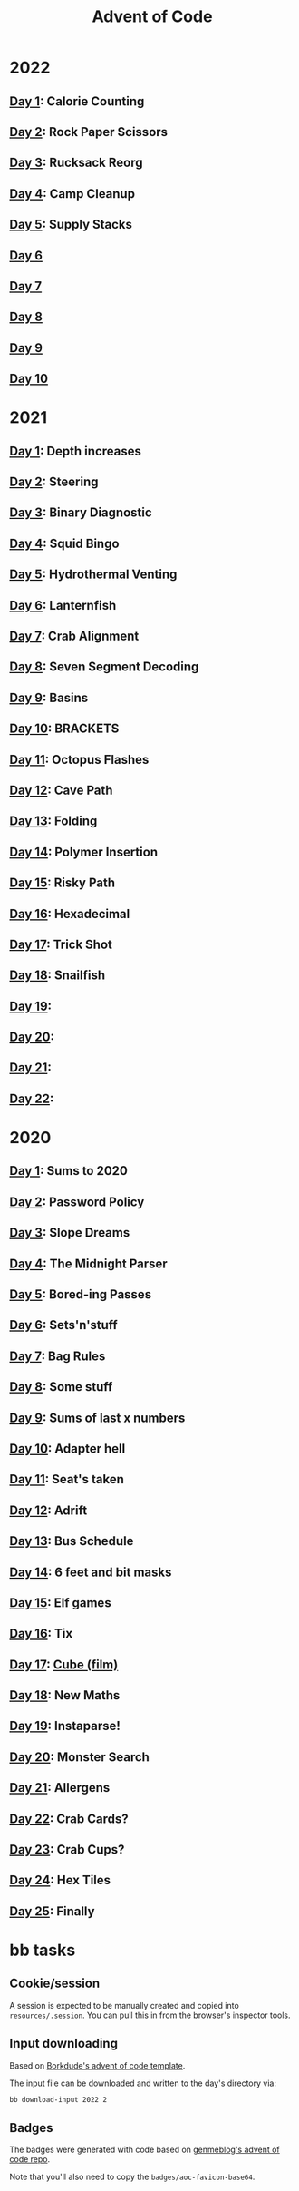 #+TITLE: Advent of Code

[[./badges/2020.svg]]
[[./badges/2021.svg]]
[[./badges/2022.svg]]

* 2022
** [[file:src/_2022/_01/core.clj][Day 1]]: Calorie Counting
** [[file:src/_2022/_02/core.clj][Day 2]]: Rock Paper Scissors
** [[file:src/_2022/_03/core.clj][Day 3]]: Rucksack Reorg
** [[file:src/_2022/_04/core.clj][Day 4]]: Camp Cleanup
** [[file:src/_2022/_05/core.clj][Day 5]]: Supply Stacks
** [[file:src/_2022/_06/core.clj][Day 6]]
** [[file:src/_2022/_07/core.clj][Day 7]]
** [[file:src/_2022/_08/core.clj][Day 8]]
** [[file:src/_2022/_09/core.clj][Day 9]]
** [[file:src/_2022/_10/core.clj][Day 10]]
* 2021
** [[file:src/_2021/one/core.clj][Day 1]]: Depth increases
** [[file:src/_2021/two/core.clj][Day 2]]: Steering
** [[file:src/_2021/three/core.clj][Day 3]]: Binary Diagnostic
** [[file:src/_2021/four/core.clj][Day 4]]: Squid Bingo
** [[file:src/_2021/five/core.clj][Day 5]]: Hydrothermal Venting
** [[file:src/_2021/six/core.clj][Day 6]]: Lanternfish
** [[file:src/_2021/seven/core.clj][Day 7]]: Crab Alignment
** [[file:src/_2021/eight/core.clj][Day 8]]: Seven Segment Decoding
** [[file:src/_2021/nine/core.clj][Day 9]]: Basins
** [[file:src/_2021/ten/core.clj][Day 10]]: BRACKETS
** [[file:src/_2021/eleven/core.clj][Day 11]]: Octopus Flashes
** [[file:src/_2021/twelve/core.clj][Day 12]]: Cave Path
** [[file:src/_2021/thirteen/core.clj][Day 13]]: Folding
** [[file:src/_2021/fourteen/core.clj][Day 14]]: Polymer Insertion
** [[file:src/_2021/fifteen/core.clj][Day 15]]: Risky Path
** [[file:src/_2021/sixteen/core.clj][Day 16]]: Hexadecimal
** [[file:src/_2021/seventeen/core.clj][Day 17]]: Trick Shot
** [[file:src/_2021/eighteen/core.clj][Day 18]]: Snailfish
** [[file:src/_2021/nineteen/core.clj][Day 19]]:
** [[file:src/_2021/twenty/core.clj][Day 20]]:
** [[file:src/_2021/twentyone/core.clj][Day 21]]:
** [[file:src/_2021/twentytwo/core.clj][Day 22]]:
* 2020
** [[file:src/_2020/one/core.clj][Day 1]]: Sums to 2020
** [[file:src/_2020/two/core.clj][Day 2]]: Password Policy
** [[file:src/_2020/three/core.clj][Day 3]]: Slope Dreams
** [[file:src/_2020/four/core.clj][Day 4]]: The Midnight Parser
** [[file:src/_2020/five/core.clj][Day 5]]: Bored-ing Passes
** [[file:src/_2020/six/core.clj][Day 6]]: Sets'n'stuff
** [[file:src/_2020/seven/core.clj][Day 7]]: Bag Rules
** [[file:src/_2020/eight/core.clj][Day 8]]: Some stuff
** [[file:src/_2020/nine/core.clj][Day 9]]: Sums of last x numbers
** [[file:src/_2020/ten/core.clj][Day 10]]: Adapter hell
** [[file:src/_2020/eleven/core.clj][Day 11]]: Seat's taken
** [[file:src/_2020/twelve/core.clj][Day 12]]: Adrift
** [[file:src/_2020/thirteen/core.clj][Day 13]]: Bus Schedule
** [[file:src/_2020/fourteen/core.clj][Day 14]]: 6 feet and bit masks
** [[file:src/_2020/fifteen/core.clj][Day 15]]: Elf games
** [[file:src/_2020/sixteen/core.clj][Day 16]]: Tix
** [[file:src/_2020/seventeen/core.clj][Day 17]]: [[https://www.wikiwand.com/en/Cube_(film)][Cube (film)]]
** [[file:src/_2020/eighteen/core.clj][Day 18]]: New Maths
** [[file:src/_2020/nineteen/core.clj][Day 19]]: Instaparse!
** [[file:src/_2020/twenty/core.clj][Day 20]]: Monster Search
** [[file:src/_2020/twentyone/core.clj][Day 21]]: Allergens
** [[file:src/_2020/twentytwo/core.clj][Day 22]]: Crab Cards?
** [[file:src/_2020/twentythree/core.clj][Day 23]]: Crab Cups?
** [[file:src/_2020/twentyfour/core.clj][Day 24]]: Hex Tiles
** [[file:src/_2020/twentyfive/core.clj][Day 25]]: Finally

* bb tasks
** Cookie/session
A session is expected to be manually created and copied into
~resources/.session~. You can pull this in from the browser's inspector tools.
** Input downloading
Based on [[https://github.com/borkdude/advent-of-babashka-template/blob/main/bb/new_day.clj][Borkdude's advent of code template]].

The input file can be downloaded and written to the day's directory via:

#+begin_src sh
bb download-input 2022 2
#+end_src
** Badges
The badges were generated with code based on [[https://github.com/genmeblog/advent-of-code/blob/master/badges/badges.bb][genmeblog's advent of code repo]].

Note that you'll also need to copy the ~badges/aoc-favicon-base64~.
